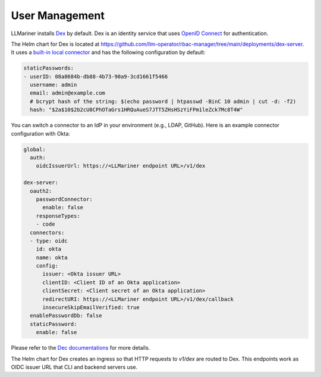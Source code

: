 User Management
===============

LLMariner installs `Dex <https://github.com/dexidp/dex>`_ by default. Dex is an
identity service that uses `OpenID Connect <https://openid.net/developers/how-connect-works/>`_
for authentication.

The Helm chart for Dex is located at https://github.com/llm-operator/rbac-manager/tree/main/deployments/dex-server. It
uses a `built-in local connector <https://dexidp.io/docs/connectors/local/>`_ and has the following configuration by default:

.. code-block:: yaml

   staticPasswords:
   - userID: 08a8684b-db88-4b73-90a9-3cd1661f5466
     username: admin
     email: admin@example.com
     # bcrypt hash of the string: $(echo password | htpasswd -BinC 10 admin | cut -d: -f2)
     hash: "$2a$10$2b2cU8CPhOTaGrs1HRQuAueS7JTT5ZHsHSzYiFPm1leZck7Mc8T4W"

You can switch a connector to an IdP in your environment (e.g., LDAP, GitHub). Here is an example connector configuration with Okta:

.. code-block:: yaml

   global:
     auth:
       oidcIssuerUrl: https://<LLMariner endpoint URL>/v1/dex

   dex-server:
     oauth2:
       passwordConnector:
         enable: false
       responseTypes:
       - code
     connectors:
     - type: oidc
       id: okta
       name: okta
       config:
         issuer: <Okta issuer URL>
         clientID: <Client ID of an Okta application>
         clientSecret: <Client secret of an Okta application>
         redirectURI: https://<LLMariner endpoint URL>/v1/dex/callback
         insecureSkipEmailVerified: true
     enablePasswordDb: false
     staticPassword:
       enable: false

Please refer to the `Dec documentations <https://dexidp.io/docs/connectors/>`_ for more details.

The Helm chart for Dex creates an ingress so that HTTP requests to `v1/dex` are routed to Dex. This endpoints
work as OIDC issuer URL that CLI and backend servers use.
